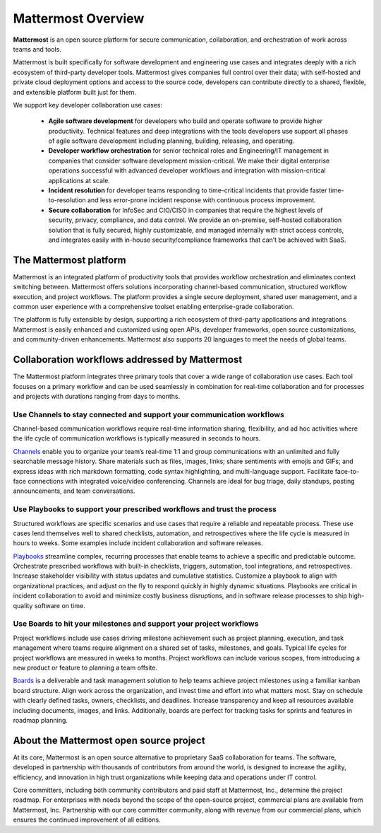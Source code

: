 ===================
Mattermost Overview
===================

**Mattermost** is an open source platform for secure communication, collaboration, and orchestration of work across teams and tools.

Mattermost is built specifically for software development and engineering use cases and integrates deeply with a rich ecosystem of third-party developer tools. Mattermost gives companies full control over their data; with self-hosted and private cloud deployment options and access to the source code, developers can contribute directly to a shared, flexible, and extensible platform built just for them.

We support key developer collaboration use cases:

 - **Agile software development** for developers who build and operate software to provide higher productivity. Technical features and deep integrations with the tools developers use support all phases of agile software development including planning, building, releasing, and operating.

 - **Developer workflow orchestration** for senior technical roles and Engineering/IT management in companies that consider software development mission-critical. We make their digital enterprise operations successful with advanced developer workflows and integration with mission-critical applications at scale.

 - **Incident resolution** for developer teams responding to time-critical incidents that provide faster time-to-resolution and less error-prone incident response with continuous process improvement.

 - **Secure collaboration** for InfoSec and CIO/CISO in companies that require the highest levels of security, privacy, compliance, and data control. We provide an on-premise, self-hosted collaboration solution that is fully secured, highly customizable, and managed internally with strict access controls, and integrates easily with in-house security/compliance frameworks that can’t be achieved with SaaS. 

The Mattermost platform
------------------------
Mattermost is an integrated platform of productivity tools that provides workflow orchestration and eliminates context switching between. Mattermost offers solutions incorporating channel-based communication, structured workflow execution, and project workflows. The platform provides a single secure deployment, shared user management, and a common user experience with a comprehensive toolset enabling enterprise-grade collaboration.

The platform is fully extensible by design, supporting a rich ecosystem of third-party applications and integrations. Mattermost is easily enhanced and customized using open APIs, developer frameworks, open source customizations, and community-driven enhancements. Mattermost also supports 20 languages to meet the needs of global teams.


Collaboration workflows addressed by Mattermost
-----------------------------------------------

The Mattermost platform integrates three primary tools that cover a wide range of collaboration use cases. Each tool focuses on a primary workflow and can be used seamlessly in combination for real-time collaboration and for processes and projects with durations ranging from days to months.

Use Channels to stay connected and support your communication workflows
~~~~~~~~~~~~~~~~~~~~~~~~~~~~~~~~~~~~~~~~~~~~~~~~~~~~~~~~~~~~~~~~~~~~~~~

Channel-based communication workflows require real-time information sharing, flexibility, and ad hoc activities where the life cycle of communication workflows is typically measured in seconds to hours.

`Channels <https://docs.mattermost.com/guides/channels.html>`__ enable you to organize your team’s real-time 1:1 and group communications with an unlimited and fully searchable message history. Share materials such as files, images, links; share sentiments with emojis and GIFs; and express ideas with rich markdown formatting, code syntax highlighting, and multi-language support. Facilitate face-to-face connections with integrated voice/video conferencing. Channels are ideal for bug triage, daily standups, posting announcements, and team conversations.

.. image:: ../images/Channels_Hero.png

Use Playbooks to support your prescribed workflows and trust the process
~~~~~~~~~~~~~~~~~~~~~~~~~~~~~~~~~~~~~~~~~~~~~~~~~~~~~~~~~~~~~~~~~~~~~~~~

Structured workflows are specific scenarios and use cases that require a reliable and repeatable process. These use cases lend themselves well to shared checklists, automation, and retrospectives where the life cycle is measured in hours to weeks. Some examples include incident collaboration and software releases.

`Playbooks <https://docs.mattermost.com/guides/playbooks.html>`__ streamline complex, recurring processes that enable teams to achieve a specific and predictable outcome. Orchestrate prescribed workflows with built-in checklists, triggers, automation, tool integrations, and retrospectives. Increase stakeholder visibility with status updates and cumulative statistics. Customize a playbook to align with organizational practices, and adjust on the fly to respond quickly in highly dynamic situations. Playbooks are critical in incident collaboration to avoid and minimize costly business disruptions, and in software release processes to ship high-quality software on time. 

.. image:: ../images/Playbooks_Hero.png

Use Boards to hit your milestones and support your project workflows
~~~~~~~~~~~~~~~~~~~~~~~~~~~~~~~~~~~~~~~~~~~~~~~~~~~~~~~~~~~~~~~~~~~~

Project workflows include use cases driving milestone achievement such as project planning, execution, and task management where teams require alignment on a shared set of tasks, milestones, and goals. Typical life cycles for project workflows are measured in weeks to months. Project workflows can include various scopes, from introducing a new product or feature to planning a team offsite.

`Boards <https://docs.mattermost.com/guides/boards.html>`__ is a deliverable and task management solution to help teams achieve project milestones using a familiar kanban board structure. Align work across the organization, and invest time and effort into what matters most. Stay on schedule with clearly defined tasks, owners, checklists, and deadlines. Increase transparency and keep all resources available including documents, images, and links. Additionally, boards are perfect for tracking tasks for sprints and features in roadmap planning.

.. image:: ../images/Boards_Hero.png

About the Mattermost open source project
-----------------------------------------
At its core, Mattermost is an open source alternative to proprietary SaaS collaboration for teams. The software, developed in partnership with thousands of contributors from around the world, is designed to increase the agility, efficiency, and innovation in high trust organizations while keeping data and operations under IT control.

Core committers, including both community contributors and paid staff at Mattermost, Inc., determine the project roadmap. For enterprises with needs beyond the scope of the open-source project, commercial plans are available from Mattermost, Inc. Partnership with our core committer community, along with revenue from our commercial plans, which ensures the continued improvement of all editions.
